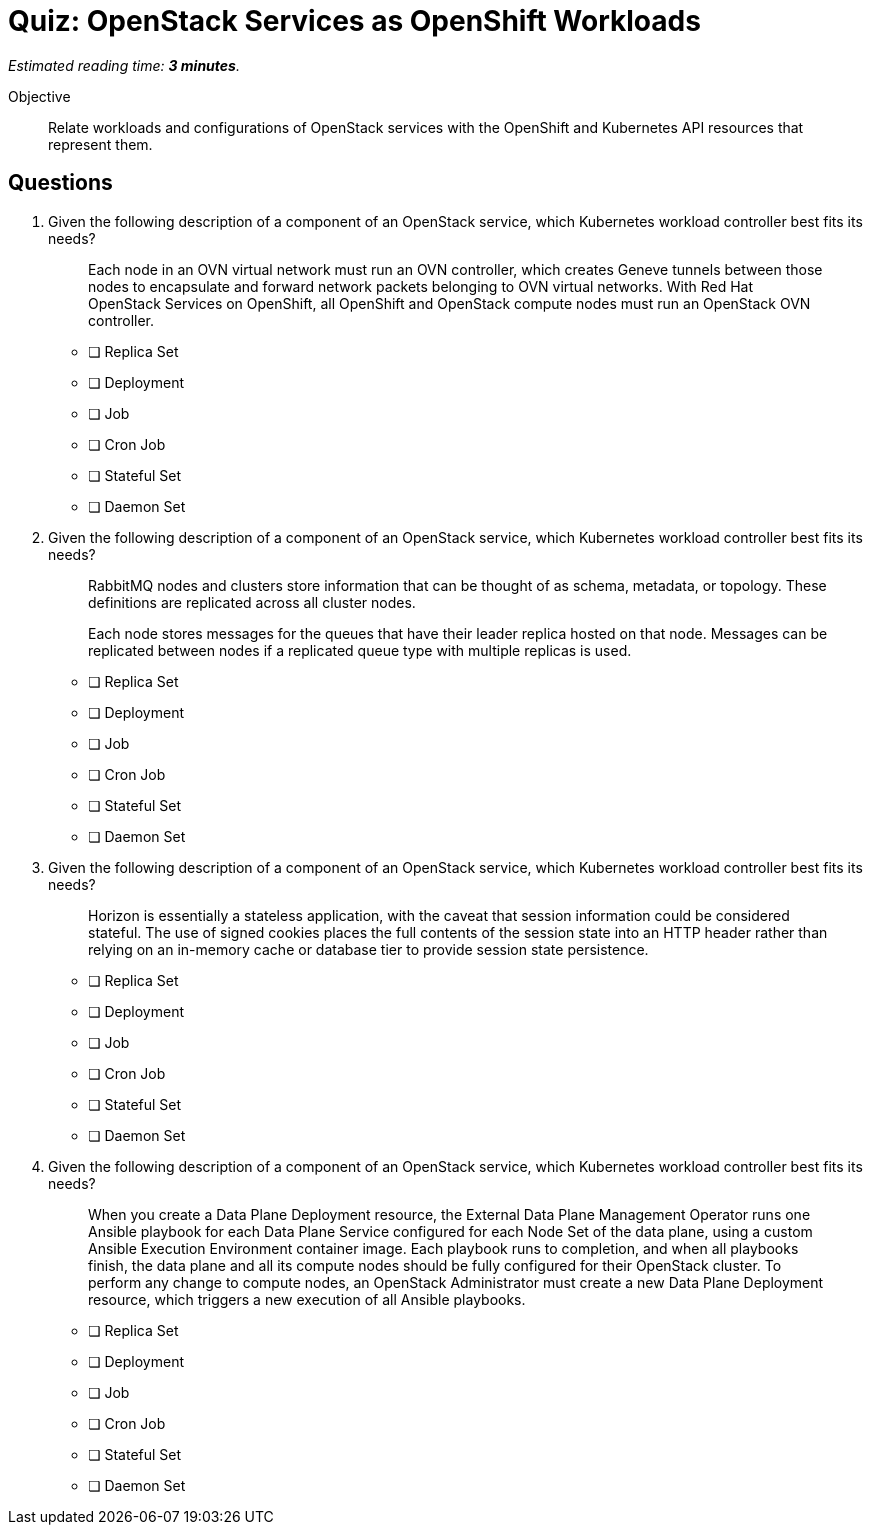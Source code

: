 :time_estimate: 3

= Quiz: OpenStack Services as OpenShift Workloads

_Estimated reading time: *{time_estimate} minutes*._

Objective:: 

Relate workloads and configurations of OpenStack services with the OpenShift and Kubernetes API resources that represent them.


// I'm not finding easy justifications for running services such as nova-api and glance as stateful sets, not even the hack to use an inline PVC... and based on the inconsistency I cannot present neutron and keystone as good fits for deployments. :-(

== Questions

1. Given the following description of a component of an OpenStack service, which Kubernetes workload controller best fits its needs?
+
[quote]
____
Each node in an OVN virtual network must run an OVN controller, which creates Geneve tunnels between those nodes to encapsulate and forward network packets belonging to OVN virtual networks. With Red Hat OpenStack Services on OpenShift, all OpenShift and OpenStack compute nodes must run an OpenStack OVN controller.
____

* [ ] Replica Set
* [ ] Deployment
* [ ] Job
* [ ] Cron Job
* [ ] Stateful Set
* [ ] Daemon Set

2. Given the following description of a component of an OpenStack service, which Kubernetes workload controller best fits its needs?
+
[quote]
____
RabbitMQ nodes and clusters store information that can be thought of as schema, metadata, or topology. These definitions are replicated across all cluster nodes.

Each node stores messages for the queues that have their leader replica hosted on that node. Messages can be replicated between nodes if a replicated queue type with multiple replicas is used.
____

* [ ] Replica Set
* [ ] Deployment
* [ ] Job
* [ ] Cron Job
* [ ] Stateful Set
* [ ] Daemon Set

3. Given the following description of a component of an OpenStack service, which Kubernetes workload controller best fits its needs?
+
[quote]
____
Horizon is essentially a stateless application, with the caveat that session information could be considered stateful. The use of signed cookies places the full contents of the session state into an HTTP header rather than relying on an in-memory cache or database tier to provide session state persistence.
____

* [ ] Replica Set
* [ ] Deployment
* [ ] Job
* [ ] Cron Job
* [ ] Stateful Set
* [ ] Daemon Set

4. Given the following description of a component of an OpenStack service, which Kubernetes workload controller best fits its needs?
+
[quote]
____
When you create a Data Plane Deployment resource, the External Data Plane Management Operator runs one Ansible playbook for each Data Plane Service configured for each Node Set of the data plane, using a custom Ansible Execution Environment container image. Each playbook runs to completion, and when all playbooks finish, the data plane and all its compute nodes should be fully configured for their OpenStack cluster. To perform any change to compute nodes, an OpenStack Administrator must create a new Data Plane Deployment resource, which triggers a new execution of all Ansible playbooks.
____

* [ ] Replica Set
* [ ] Deployment
* [ ] Job
* [ ] Cron Job
* [ ] Stateful Set
* [ ] Daemon Set
